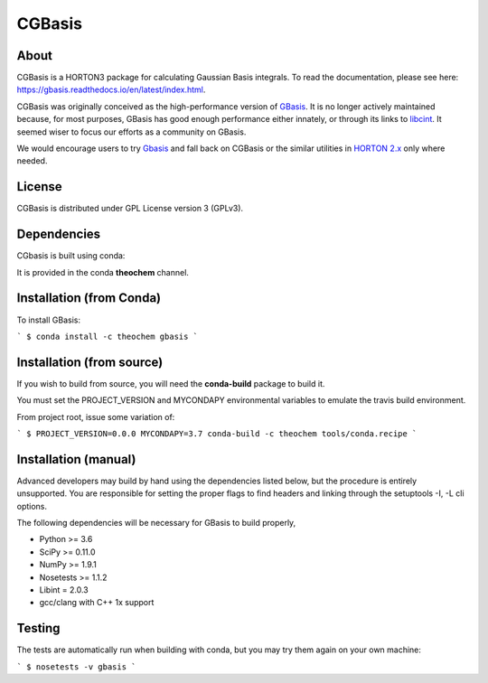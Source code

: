 CGBasis
======
|Travis|
|Conda|
|Pypi|
|Codecov|
|Version|
|CondaVersion|

About
-----
CGBasis is a HORTON3 package for calculating Gaussian Basis integrals. To read
the documentation, please see here: https://gbasis.readthedocs.io/en/latest/index.html.

CGBasis was originally conceived as the high-performance version of `GBasis <https://github.com/theochem/gbasis>`_. It is no longer actively
maintained because, for most purposes, GBasis has good enough performance either innately, or through
its links to `libcint <https://github.com/sunqm/libcint>`_. It seemed wiser to focus our efforts as a community on GBasis.

We would encourage users to try `Gbasis <gbasis.qcdevs.org>`_ and fall back on CGBasis or the similar utilities in `HORTON 2.x <https://github.com/theochem/horton>`_ only where needed.

License
-------

CGBasis is distributed under GPL License version 3 (GPLv3).


Dependencies
------------

CGbasis is built using conda:

It is provided in the conda **theochem** channel.


Installation (from Conda)
-------------------------

To install GBasis:

```
$ conda install -c theochem gbasis
```

Installation (from source)
--------------------------

If you wish to build from source, you will need the **conda-build** package
to build it.

You must set the PROJECT_VERSION and MYCONDAPY environmental variables to
emulate the travis build environment.

From project root, issue some variation of:

```
$ PROJECT_VERSION=0.0.0 MYCONDAPY=3.7 conda-build -c theochem tools/conda.recipe
```

Installation (manual)
---------------------

Advanced developers may build by hand using the dependencies listed below,
but the procedure is entirely unsupported. You are responsible for setting
the proper flags to find headers and linking through the setuptools -I, -L cli options.

The following dependencies will be necessary for GBasis to build properly,

* Python >= 3.6
* SciPy >= 0.11.0
* NumPy >= 1.9.1
* Nosetests >= 1.1.2
* Libint = 2.0.3
* gcc/clang with C++ 1x support


Testing
-------

The tests are automatically run when building with conda, but you may try
them again on your own machine:

```
$ nosetests -v gbasis
```

.. |Travis| image:: https://travis-ci.org/theochem/gbasis.svg?branch=master
    :target: https://travis-ci.org/theochem/gbasis
.. |Version| image:: https://img.shields.io/pypi/pyversions/gbasis.svg
.. |Pypi| image:: https://img.shields.io/pypi/v/gbasis.svg
    :target: https://pypi.python.org/pypi/gbasis/0.1.3
.. |Codecov| image:: https://img.shields.io/codecov/c/github/theochem/gbasis/master.svg
    :target: https://codecov.io/gh/theochem/gbasis
.. |Conda| image:: https://img.shields.io/conda/v/theochem/gbasis.svg
    :target: https://anaconda.org/theochem/gbasis
.. |CondaVersion| image:: https://img.shields.io/conda/pn/theochem/gbasis.svg
    :target: https://anaconda.org/theochem/gbasis
